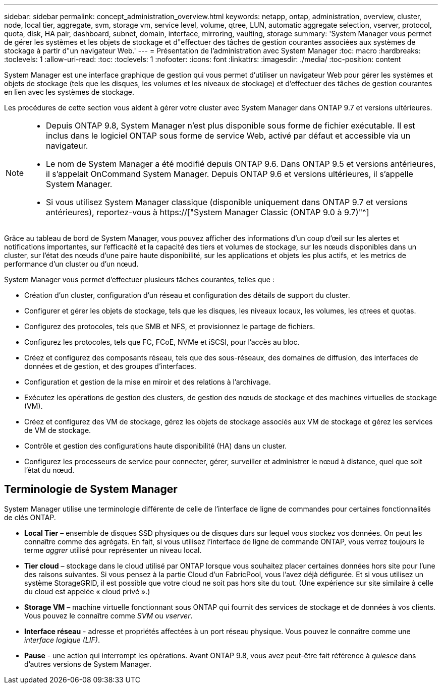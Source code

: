 ---
sidebar: sidebar 
permalink: concept_administration_overview.html 
keywords: netapp, ontap, administration, overview, cluster, node, local tier, aggregate, svm, storage vm, service level, volume, qtree, LUN, automatic aggregate selection, vserver, protocol, quota, disk, HA pair, dashboard, subnet, domain, interface, mirroring, vaulting, storage 
summary: 'System Manager vous permet de gérer les systèmes et les objets de stockage et d"effectuer des tâches de gestion courantes associées aux systèmes de stockage à partir d"un navigateur Web.' 
---
= Présentation de l'administration avec System Manager
:toc: macro
:hardbreaks:
:toclevels: 1
:allow-uri-read: 
:toc: 
:toclevels: 1
:nofooter: 
:icons: font
:linkattrs: 
:imagesdir: ./media/
:toc-position: content


[role="lead"]
System Manager est une interface graphique de gestion qui vous permet d'utiliser un navigateur Web pour gérer les systèmes et objets de stockage (tels que les disques, les volumes et les niveaux de stockage) et d'effectuer des tâches de gestion courantes en lien avec les systèmes de stockage.

Les procédures de cette section vous aident à gérer votre cluster avec System Manager dans ONTAP 9.7 et versions ultérieures.

[NOTE]
====
* Depuis ONTAP 9.8, System Manager n'est plus disponible sous forme de fichier exécutable. Il est inclus dans le logiciel ONTAP sous forme de service Web, activé par défaut et accessible via un navigateur.
* Le nom de System Manager a été modifié depuis ONTAP 9.6. Dans ONTAP 9.5 et versions antérieures, il s'appelait OnCommand System Manager. Depuis ONTAP 9.6 et versions ultérieures, il s'appelle System Manager.
* Si vous utilisez System Manager classique (disponible uniquement dans ONTAP 9.7 et versions antérieures), reportez-vous à  https://["System Manager Classic (ONTAP 9.0 à 9.7)"^]


====
Grâce au tableau de bord de System Manager, vous pouvez afficher des informations d'un coup d'œil sur les alertes et notifications importantes, sur l'efficacité et la capacité des tiers et volumes de stockage, sur les nœuds disponibles dans un cluster, sur l'état des nœuds d'une paire haute disponibilité, sur les applications et objets les plus actifs, et les metrics de performance d'un cluster ou d'un nœud.

System Manager vous permet d'effectuer plusieurs tâches courantes, telles que :

* Création d'un cluster, configuration d'un réseau et configuration des détails de support du cluster.
* Configurer et gérer les objets de stockage, tels que les disques, les niveaux locaux, les volumes, les qtrees et quotas.
* Configurez des protocoles, tels que SMB et NFS, et provisionnez le partage de fichiers.
* Configurez les protocoles, tels que FC, FCoE, NVMe et iSCSI, pour l'accès au bloc.
* Créez et configurez des composants réseau, tels que des sous-réseaux, des domaines de diffusion, des interfaces de données et de gestion, et des groupes d'interfaces.
* Configuration et gestion de la mise en miroir et des relations à l'archivage.
* Exécutez les opérations de gestion des clusters, de gestion des nœuds de stockage et des machines virtuelles de stockage (VM).
* Créez et configurez des VM de stockage, gérez les objets de stockage associés aux VM de stockage et gérez les services de VM de stockage.
* Contrôle et gestion des configurations haute disponibilité (HA) dans un cluster.
* Configurez les processeurs de service pour connecter, gérer, surveiller et administrer le nœud à distance, quel que soit l'état du nœud.




== Terminologie de System Manager

System Manager utilise une terminologie différente de celle de l'interface de ligne de commandes pour certaines fonctionnalités de clés ONTAP.

* *Local Tier* – ensemble de disques SSD physiques ou de disques durs sur lequel vous stockez vos données. On peut les connaître comme des agrégats. En fait, si vous utilisez l'interface de ligne de commande ONTAP, vous verrez toujours le terme _aggrer_ utilisé pour représenter un niveau local.
* *Tier cloud* – stockage dans le cloud utilisé par ONTAP lorsque vous souhaitez placer certaines données hors site pour l'une des raisons suivantes. Si vous pensez à la partie Cloud d'un FabricPool, vous l'avez déjà défigurée. Et si vous utilisez un système StorageGRID, il est possible que votre cloud ne soit pas hors site du tout. (Une expérience sur site similaire à celle du cloud est appelée « cloud privé ».)
* *Storage VM* – machine virtuelle fonctionnant sous ONTAP qui fournit des services de stockage et de données à vos clients. Vous pouvez le connaître comme _SVM_ ou _vserver_.
* *Interface réseau* - adresse et propriétés affectées à un port réseau physique. Vous pouvez le connaître comme une _interface logique (LIF)_.
* *Pause* - une action qui interrompt les opérations. Avant ONTAP 9.8, vous avez peut-être fait référence à _quiesce_ dans d'autres versions de System Manager.


